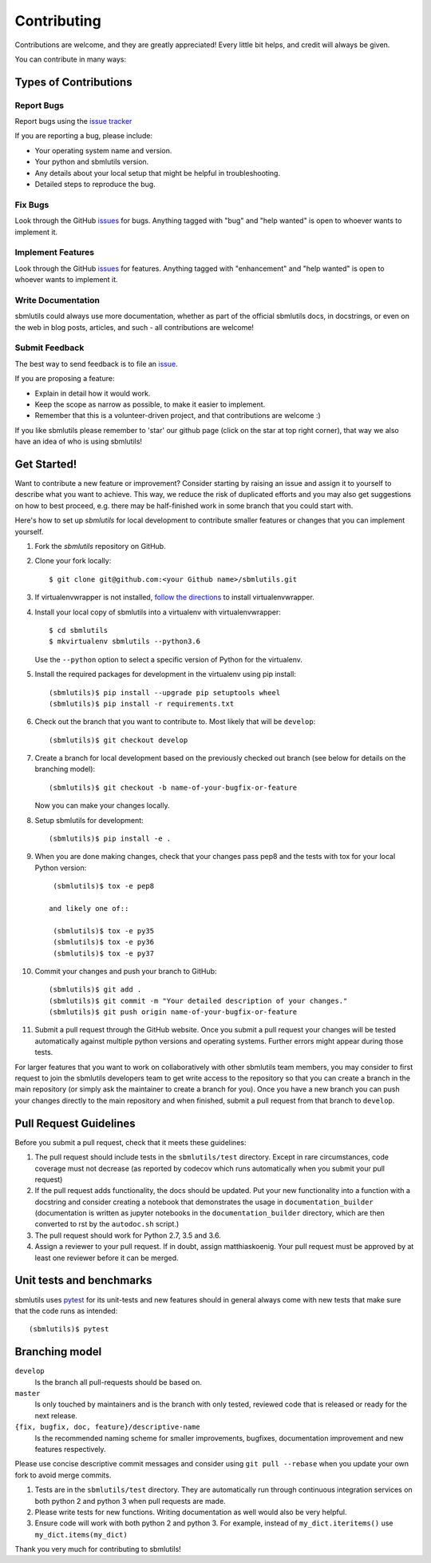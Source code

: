 ============
Contributing
============

Contributions are welcome, and they are greatly appreciated! Every little bit
helps, and credit will always be given.

You can contribute in many ways:

Types of Contributions
----------------------

Report Bugs
~~~~~~~~~~~

Report bugs using the `issue tracker <https://github.com/matthiaskoenig/sbmlutils/issues>`__

If you are reporting a bug, please include:

* Your operating system name and version.
* Your python and sbmlutils version.
* Any details about your local setup that might be helpful in troubleshooting.
* Detailed steps to reproduce the bug.

Fix Bugs
~~~~~~~~

Look through the GitHub `issues <https://github.com/matthiaskoenig/sbmlutils/issues>`__
for bugs. Anything tagged with "bug" and "help wanted" is open to whoever wants
to implement it.

Implement Features
~~~~~~~~~~~~~~~~~~

Look through the GitHub `issues <https://github.com/matthiaskoenig/sbmlutils/issues>`__
for features. Anything tagged with "enhancement" and "help wanted" is open to whoever wants to
implement it.

Write Documentation
~~~~~~~~~~~~~~~~~~~

sbmlutils could always use more documentation, whether as part of the official
sbmlutils docs, in docstrings, or even on the web in blog posts, articles, and
such - all contributions are welcome!

Submit Feedback
~~~~~~~~~~~~~~~

The best way to send feedback is to file an
`issue <https://github.com/matthiaskoenig/sbmlutils/issues>`__.

If you are proposing a feature:

* Explain in detail how it would work.
* Keep the scope as narrow as possible, to make it easier to implement.
* Remember that this is a volunteer-driven project, and that contributions
  are welcome :)

If you like sbmlutils please remember to 'star' our github page (click on the star
at top right corner), that way we also have an idea of who is using sbmlutils!

Get Started!
------------

Want to contribute a new feature or improvement? Consider starting by raising an
issue and assign it to yourself to describe what you want to achieve. This way,
we reduce the risk of duplicated efforts and you may also get suggestions on how
to best proceed, e.g. there may be half-finished work in some branch that you
could start with.

Here's how to set up `sbmlutils` for local development to contribute smaller
features or changes that you can implement yourself.

1. Fork the `sbmlutils` repository on GitHub.
2. Clone your fork locally::

    $ git clone git@github.com:<your Github name>/sbmlutils.git

3. If virtualenvwrapper is not installed,
   `follow the directions <https://virtualenvwrapper.readthedocs.io/en/latest/>`__
   to install virtualenvwrapper.

4. Install your local copy of sbmlutils into a virtualenv with virtualenvwrapper::

    $ cd sbmlutils
    $ mkvirtualenv sbmlutils --python3.6

   Use the ``--python`` option to select a specific version of Python for the
   virtualenv.

5. Install the required packages for development in the virtualenv using pip install::

    (sbmlutils)$ pip install --upgrade pip setuptools wheel
    (sbmlutils)$ pip install -r requirements.txt

6. Check out the branch that you want to contribute to. Most likely that will be
   ``develop``::

    (sbmlutils)$ git checkout develop

7. Create a branch for local development based on the previously checked out
   branch (see below for details on the branching model)::

    (sbmlutils)$ git checkout -b name-of-your-bugfix-or-feature

   Now you can make your changes locally.

8. Setup sbmlutils for development::

    (sbmlutils)$ pip install -e .

9. When you are done making changes, check that your changes pass pep8
   and the tests with tox for your local Python version::

     (sbmlutils)$ tox -e pep8

    and likely one of::

     (sbmlutils)$ tox -e py35
     (sbmlutils)$ tox -e py36
     (sbmlutils)$ tox -e py37

10. Commit your changes and push your branch to GitHub::

    (sbmlutils)$ git add .
    (sbmlutils)$ git commit -m "Your detailed description of your changes."
    (sbmlutils)$ git push origin name-of-your-bugfix-or-feature

11. Submit a pull request through the GitHub website. Once you submit a pull
    request your changes will be tested automatically against multiple python
    versions and operating systems. Further errors might appear during those
    tests.

For larger features that you want to work on collaboratively with other sbmlutils team members,
you may consider to first request to join the sbmlutils developers team to get write access to the
repository so that you can create a branch in the main repository
(or simply ask the maintainer to create a branch for you).
Once you have a new branch you can push your changes directly to the main
repository and when finished, submit a pull request from that branch to ``develop``.

Pull Request Guidelines
-----------------------

Before you submit a pull request, check that it meets these guidelines:

1. The pull request should include tests in the ``sbmlutils/test``
   directory. Except in rare circumstances, code coverage must
   not decrease (as reported by codecov which runs automatically when
   you submit your pull request)
2. If the pull request adds functionality, the docs should be
   updated. Put your new functionality into a function with a
   docstring and consider creating a notebook that demonstrates the
   usage in ``documentation_builder`` (documentation is written as
   jupyter notebooks in the ``documentation_builder`` directory, which
   are then converted to rst by the ``autodoc.sh`` script.)
3. The pull request should work for Python 2.7, 3.5 and 3.6.
4. Assign a reviewer to your pull request. If in doubt, assign matthiaskoenig.
   Your pull request must be approved by at least one
   reviewer before it can be merged.

Unit tests and benchmarks
-------------------------

sbmlutils uses `pytest <http://docs.pytest.org/en/latest/>`_ for its
unit-tests and new features should in general always come with new
tests that make sure that the code runs as intended::

    (sbmlutils)$ pytest

Branching model
---------------

``develop``
    Is the branch all pull-requests should be based on.
``master``
    Is only touched by maintainers and is the branch with only tested, reviewed
    code that is released or ready for the next release.
``{fix, bugfix, doc, feature}/descriptive-name``
    Is the recommended naming scheme for smaller improvements, bugfixes,
    documentation improvement and new features respectively.

Please use concise descriptive commit messages and consider using
``git pull --rebase`` when you update your own fork to avoid merge commits.

1. Tests are in the ``sbmlutils/test`` directory. They are automatically run
   through continuous integration services on both python 2 and python 3
   when pull requests are made.
2. Please write tests for new functions. Writing documentation as well
   would also be very helpful.
3. Ensure code will work with both python 2 and python 3. For example,
   instead of ``my_dict.iteritems()`` use ``my_dict.items(my_dict)``

Thank you very much for contributing to sbmlutils!
